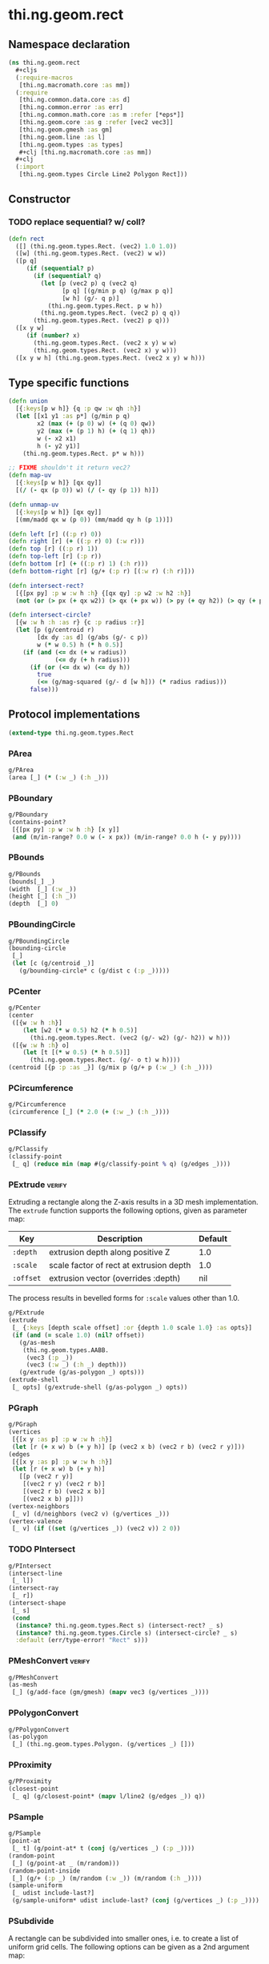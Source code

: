 #+SEQ_TODO:       TODO(t) INPROGRESS(i) WAITING(w@) | DONE(d) CANCELED(c@)
#+TAGS:           write(w) update(u) fix(f) verify(v) noexport(n)
#+EXPORT_EXCLUDE_TAGS: noexport

* thi.ng.geom.rect
** Namespace declaration
#+BEGIN_SRC clojure :tangle babel/src/cljx/thi/ng/geom/rect.cljx :mkdirp yes :padline no
  (ns thi.ng.geom.rect
    ,#+cljs
    (:require-macros
     [thi.ng.macromath.core :as mm])
    (:require
     [thi.ng.common.data.core :as d]
     [thi.ng.common.error :as err]
     [thi.ng.common.math.core :as m :refer [*eps*]]
     [thi.ng.geom.core :as g :refer [vec2 vec3]]
     [thi.ng.geom.gmesh :as gm]
     [thi.ng.geom.line :as l]
     [thi.ng.geom.types :as types]
     ,#+clj [thi.ng.macromath.core :as mm])
    ,#+clj
    (:import
     [thi.ng.geom.types Circle Line2 Polygon Rect]))
#+END_SRC
** Constructor
*** TODO replace sequential? w/ coll?
#+BEGIN_SRC clojure :tangle babel/src/cljx/thi/ng/geom/rect.cljx
  (defn rect
    ([] (thi.ng.geom.types.Rect. (vec2) 1.0 1.0))
    ([w] (thi.ng.geom.types.Rect. (vec2) w w))
    ([p q]
       (if (sequential? p)
         (if (sequential? q)
           (let [p (vec2 p) q (vec2 q)
                 [p q] [(g/min p q) (g/max p q)]
                 [w h] (g/- q p)]
             (thi.ng.geom.types.Rect. p w h))
           (thi.ng.geom.types.Rect. (vec2 p) q q))
         (thi.ng.geom.types.Rect. (vec2) p q)))
    ([x y w]
       (if (number? x)
         (thi.ng.geom.types.Rect. (vec2 x y) w w)
         (thi.ng.geom.types.Rect. (vec2 x) y w)))
    ([x y w h] (thi.ng.geom.types.Rect. (vec2 x y) w h)))
#+END_SRC
** Type specific functions
#+BEGIN_SRC clojure :tangle babel/src/cljx/thi/ng/geom/rect.cljx
  (defn union
    [{:keys[p w h]} {q :p qw :w qh :h}]
    (let [[x1 y1 :as p*] (g/min p q)
          x2 (max (+ (p 0) w) (+ (q 0) qw))
          y2 (max (+ (p 1) h) (+ (q 1) qh))
          w (- x2 x1)
          h (- y2 y1)]
      (thi.ng.geom.types.Rect. p* w h)))
  
  ;; FIXME shouldn't it return vec2?
  (defn map-uv
    [{:keys[p w h]} [qx qy]]
    [(/ (- qx (p 0)) w) (/ (- qy (p 1)) h)])
  
  (defn unmap-uv
    [{:keys[p w h]} [qx qy]]
    [(mm/madd qx w (p 0)) (mm/madd qy h (p 1))])
  
  (defn left [r] ((:p r) 0))
  (defn right [r] (+ ((:p r) 0) (:w r)))
  (defn top [r] ((:p r) 1))
  (defn top-left [r] (:p r))
  (defn bottom [r] (+ ((:p r) 1) (:h r)))
  (defn bottom-right [r] (g/+ (:p r) [(:w r) (:h r)]))
  
  (defn intersect-rect?
    [{[px py] :p w :w h :h} {[qx qy] :p w2 :w h2 :h}]
    (not (or (> px (+ qx w2)) (> qx (+ px w)) (> py (+ qy h2)) (> qy (+ py h)))))
  
  (defn intersect-circle?
    [{w :w h :h :as r} {c :p radius :r}]
    (let [p (g/centroid r)
          [dx dy :as d] (g/abs (g/- c p))
          w (* w 0.5) h (* h 0.5)]
      (if (and (<= dx (+ w radius))
               (<= dy (+ h radius)))
        (if (or (<= dx w) (<= dy h))
          true
          (<= (g/mag-squared (g/- d [w h])) (* radius radius)))
        false)))
#+END_SRC
** Protocol implementations
#+BEGIN_SRC clojure :tangle babel/src/cljx/thi/ng/geom/rect.cljx
  (extend-type thi.ng.geom.types.Rect
#+END_SRC
*** PArea
#+BEGIN_SRC clojure :tangle babel/src/cljx/thi/ng/geom/rect.cljx
  g/PArea
  (area [_] (* (:w _) (:h _)))
#+END_SRC
*** PBoundary
#+BEGIN_SRC clojure :tangle babel/src/cljx/thi/ng/geom/rect.cljx
  g/PBoundary
  (contains-point?
   [{[px py] :p w :w h :h} [x y]]
   (and (m/in-range? 0.0 w (- x px)) (m/in-range? 0.0 h (- y py))))
#+END_SRC
*** PBounds
#+BEGIN_SRC clojure :tangle babel/src/cljx/thi/ng/geom/rect.cljx
  g/PBounds
  (bounds[_] _)
  (width  [_] (:w _))
  (height [_] (:h _))
  (depth  [_] 0)
#+END_SRC
*** PBoundingCircle
#+BEGIN_SRC clojure :tangle babel/src/cljx/thi/ng/geom/rect.cljx
  g/PBoundingCircle
  (bounding-circle
   [_]
   (let [c (g/centroid _)]
     (g/bounding-circle* c (g/dist c (:p _)))))
#+END_SRC
*** PCenter
#+BEGIN_SRC clojure :tangle babel/src/cljx/thi/ng/geom/rect.cljx
  g/PCenter
  (center
   ([{w :w h :h}]
      (let [w2 (* w 0.5) h2 (* h 0.5)]
        (thi.ng.geom.types.Rect. (vec2 (g/- w2) (g/- h2)) w h)))
   ([{w :w h :h} o]
      (let [t [(* w 0.5) (* h 0.5)]]
        (thi.ng.geom.types.Rect. (g/- o t) w h))))
  (centroid [{p :p :as _}] (g/mix p (g/+ p (:w _) (:h _))))
#+END_SRC
*** PCircumference
#+BEGIN_SRC clojure :tangle babel/src/cljx/thi/ng/geom/rect.cljx
  g/PCircumference
  (circumference [_] (* 2.0 (+ (:w _) (:h _))))
#+END_SRC
*** PClassify
#+BEGIN_SRC clojure :tangle babel/src/cljx/thi/ng/geom/rect.cljx
  g/PClassify
  (classify-point
   [_ q] (reduce min (map #(g/classify-point % q) (g/edges _))))
#+END_SRC
*** PExtrude                                                         :verify:

Extruding a rectangle along the Z-axis results in a 3D mesh
implementation. The =extrude= function supports the following
options, given as parameter map:

| Key       | Description                             | Default |
|-----------+-----------------------------------------+---------|
| =:depth=  | extrusion depth along positive Z        |     1.0 |
| =:scale=  | scale factor of rect at extrusion depth |     1.0 |
| =:offset= | extrusion vector (overrides :depth)     |     nil |

The process results in bevelled forms for =:scale= values other
than 1.0.

#+BEGIN_SRC clojure :tangle babel/src/cljx/thi/ng/geom/rect.cljx
  g/PExtrude
  (extrude
   [_ {:keys [depth scale offset] :or {depth 1.0 scale 1.0} :as opts}]
   (if (and (= scale 1.0) (nil? offset))
     (g/as-mesh
      (thi.ng.geom.types.AABB.
       (vec3 (:p _))
       (vec3 (:w _) (:h _) depth)))
     (g/extrude (g/as-polygon _) opts)))
  (extrude-shell
   [_ opts] (g/extrude-shell (g/as-polygon _) opts))
#+END_SRC
*** PGraph
#+BEGIN_SRC clojure :tangle babel/src/cljx/thi/ng/geom/rect.cljx
  g/PGraph
  (vertices
   [{[x y :as p] :p w :w h :h}]
   (let [r (+ x w) b (+ y h)] [p (vec2 x b) (vec2 r b) (vec2 r y)]))
  (edges
   [{[x y :as p] :p w :w h :h}]
   (let [r (+ x w) b (+ y h)]
     [[p (vec2 r y)]
      [(vec2 r y) (vec2 r b)]
      [(vec2 r b) (vec2 x b)]
      [(vec2 x b) p]]))
  (vertex-neighbors
   [_ v] (d/neighbors (vec2 v) (g/vertices _)))
  (vertex-valence
   [_ v] (if ((set (g/vertices _)) (vec2 v)) 2 0))
#+END_SRC
*** TODO PIntersect
#+BEGIN_SRC clojure :tangle babel/src/cljx/thi/ng/geom/rect.cljx
  g/PIntersect
  (intersect-line
   [_ l])
  (intersect-ray
   [_ r])
  (intersect-shape
   [_ s]
   (cond
    (instance? thi.ng.geom.types.Rect s) (intersect-rect? _ s)
    (instance? thi.ng.geom.types.Circle s) (intersect-circle? _ s)
    :default (err/type-error! "Rect" s)))
#+END_SRC
*** PMeshConvert                                                     :verify:
#+BEGIN_SRC clojure :tangle babel/src/cljx/thi/ng/geom/rect.cljx
  g/PMeshConvert
  (as-mesh
   [_] (g/add-face (gm/gmesh) (mapv vec3 (g/vertices _))))
#+END_SRC
*** PPolygonConvert
#+BEGIN_SRC clojure :tangle babel/src/cljx/thi/ng/geom/rect.cljx
  g/PPolygonConvert
  (as-polygon
   [_] (thi.ng.geom.types.Polygon. (g/vertices _) []))
#+END_SRC
*** PProximity
#+BEGIN_SRC clojure :tangle babel/src/cljx/thi/ng/geom/rect.cljx
  g/PProximity
  (closest-point
   [_ q] (g/closest-point* (mapv l/line2 (g/edges _)) q))
#+END_SRC
*** PSample
#+BEGIN_SRC clojure :tangle babel/src/cljx/thi/ng/geom/rect.cljx
  g/PSample
  (point-at
   [_ t] (g/point-at* t (conj (g/vertices _) (:p _))))
  (random-point
   [_] (g/point-at _ (m/random)))
  (random-point-inside
   [_] (g/+ (:p _) (m/random (:w _)) (m/random (:h _))))
  (sample-uniform
   [_ udist include-last?]
   (g/sample-uniform* udist include-last? (conj (g/vertices _) (:p _))))
#+END_SRC
*** PSubdivide

A rectangle can be subdivided into smaller ones, i.e. to create a
list of uniform grid cells. The following options can be given as
a 2nd argument map:

| Key     | Description                                                    | Default |
|---------+----------------------------------------------------------------+---------|
| =:num=  | number of cols/rows the rect will be uniformly subdivided into |       2 |
| =:cols= | number of times the rect will be subdivided along the X-axis   |       2 |
| =:rows= | number of times the rect will be subdivided along the Y-axis   |       2 |

When =:num= is given, the resulting rects will retain the aspect
ratio of the original rect. If specified, =:cols= and =:rows= will
take precedence over =:num=, but the latter will be used as
default for missing args. Rects are returned as a lazyseq with
top-left to bottom-right ordering and inner sorting along X.

#+BEGIN_SRC clojure :tangle babel/src/cljx/thi/ng/geom/rect.cljx
  g/PSubdivide
  (subdivide
   ([_] (g/subdivide _ {}))
   ([_ {:keys [num cols rows] :or {num 2}}]
      (let [dx (/ 1.0 (or cols num))
            dy (/ 1.0 (or rows num))
            rx (range 0.0 1.0 dx)
            ry (range 0.0 1.0 dy)
            w (* (:w _) dx)
            h (* (:h _) dy)]
        (for [y ry x rx
              :let [[px py] (unmap-uv _ [x y])
                    px (m/roundto px *eps*)
                    py (m/roundto py *eps*)]]
          (thi.ng.geom.types.Rect. (vec2 px py) w h)))))
#+END_SRC
*** PTessellate

A rectangle can be tessellated into a number of triangles. When
called without options map as 2nd argument, the rect will be split
into 2 triangles, each in anti-clockwise orientation: =[tl br tr]=
& =[tl bl br]=. When called *with* options, then these are used
for a call to [[PSubdivide][=subdivide=]] first and the function returns a lazyseq
of triangles of the subdivided rects.

#+BEGIN_SRC clojure :tangle babel/src/cljx/thi/ng/geom/rect.cljx
  g/PTessellate
  (tessellate
   ([_]
      (let [[a b c d] (g/vertices _)]
        [(thi.ng.geom.types.Triangle2. a b c) (thi.ng.geom.types.Triangle2. a c d)]))
   ([_ opts]
      (mapcat g/tessellate (g/subdivide _ opts))))
#+END_SRC
*** TODO PTransform
#+BEGIN_SRC clojure :tangle babel/src/cljx/thi/ng/geom/rect.cljx
  g/PScale
  (scale
   ([_ s]
      (if (number? s)
        (thi.ng.geom.types.Rect.
         (g/* (:p _) s) (* (:w _) s) (* (:h _) s))
        (thi.ng.geom.types.Rect.
         (g/* (:p _) s) (* (:w _) (nth s 0 0)) (* (:h _) (nth s 1 0)))))
   ([_ a b]
      (if (number? a)
        (thi.ng.geom.types.Rect.
         (g/* (:p _) a b) (* (:w _) a) (* (:h _) b))
        (thi.ng.geom.types.Rect.
         (g/* (:p _) a b)
         (* (:w _) (nth a 0 0) (nth b 0 0))
         (* (:h _) (nth a 1 0) (nth b 1 0))))))
  (scale-size
   [{w :w h :h :as _} s]
   (let [[w2 h2] (if (number? s)
                   [(* w s) (* h s)]
                   [(* w (nth s 0 0)) (* h (nth s 1 0))])]
     (thi.ng.geom.types.Rect.
       (g/madd (vec2 w2 h2) -0.5 (g/centroid _)) w2 h2)))
#+END_SRC
*** End of implementations                                         :noexport:
#+BEGIN_SRC clojure :tangle babel/src/cljx/thi/ng/geom/rect.cljx
  )
#+END_SRC
